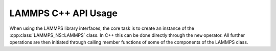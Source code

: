 LAMMPS C++ API Usage
********************

When using the LAMMPS library interfaces, the core
task is to create an instance of the :cpp:class:`LAMMPS_NS::LAMMPS` class.
In C++ this can be done directly through the ``new`` operator.
All further operations are then initiated through calling member functions
of some of the components of the LAMMPS class.
